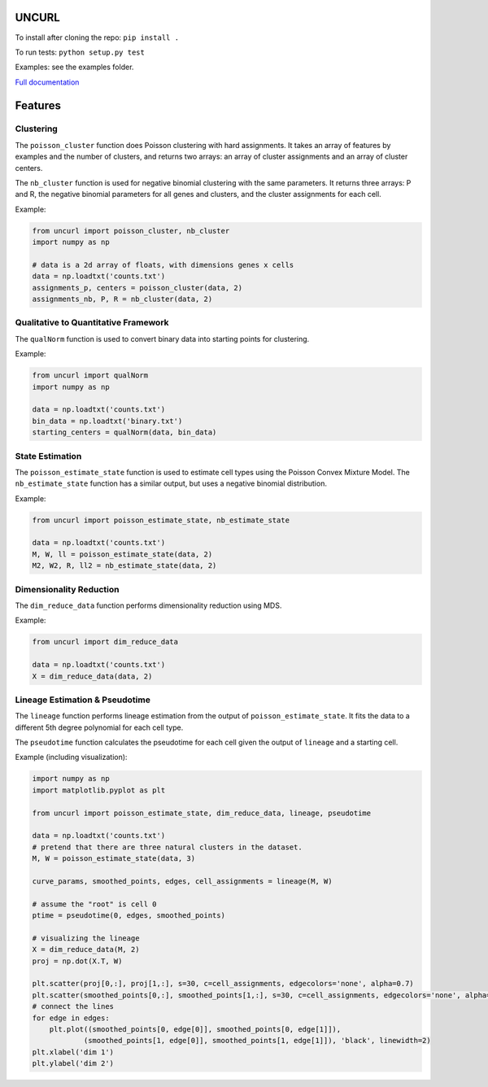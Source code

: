 UNCURL
======

To install after cloning the repo: ``pip install .``

To run tests: ``python setup.py test``

Examples: see the examples folder.

`Full documentation <https://yjzhang.github.io/uncurl_python/>`_

Features
========

Clustering
----------

The ``poisson_cluster`` function does Poisson clustering with hard assignments. It takes an array of features by examples and the number of clusters, and returns two arrays: an array of cluster assignments and an array of cluster centers.

The ``nb_cluster`` function is used for negative binomial clustering with the same parameters. It returns three arrays: P and R, the negative binomial parameters for all genes and clusters, and the cluster assignments for each cell.

Example:

.. code-block:: python

  from uncurl import poisson_cluster, nb_cluster
  import numpy as np

  # data is a 2d array of floats, with dimensions genes x cells
  data = np.loadtxt('counts.txt')
  assignments_p, centers = poisson_cluster(data, 2)
  assignments_nb, P, R = nb_cluster(data, 2)


Qualitative to Quantitative Framework
-------------------------------------

The ``qualNorm`` function is used to convert binary data into starting points for clustering.

Example:

.. code-block:: python

    from uncurl import qualNorm
    import numpy as np

    data = np.loadtxt('counts.txt')
    bin_data = np.loadtxt('binary.txt')
    starting_centers = qualNorm(data, bin_data)

State Estimation
----------------

The ``poisson_estimate_state`` function is used to estimate cell types using the Poisson Convex Mixture Model. The ``nb_estimate_state`` function has a similar output, but uses a negative binomial distribution.

Example:

.. code-block:: python

    from uncurl import poisson_estimate_state, nb_estimate_state

    data = np.loadtxt('counts.txt')
    M, W, ll = poisson_estimate_state(data, 2)
    M2, W2, R, ll2 = nb_estimate_state(data, 2)

Dimensionality Reduction
------------------------

The ``dim_reduce_data`` function performs dimensionality reduction using MDS.

Example:

.. code-block:: python

    from uncurl import dim_reduce_data

    data = np.loadtxt('counts.txt')
    X = dim_reduce_data(data, 2)

Lineage Estimation & Pseudotime
-------------------------------

The ``lineage`` function performs lineage estimation from the output of ``poisson_estimate_state``. It fits the data to a different 5th degree polynomial for each cell type.

The ``pseudotime`` function calculates the pseudotime for each cell given the output of ``lineage`` and a starting cell.

Example (including visualization):

.. code-block:: python

    import numpy as np
    import matplotlib.pyplot as plt

    from uncurl import poisson_estimate_state, dim_reduce_data, lineage, pseudotime

    data = np.loadtxt('counts.txt')
    # pretend that there are three natural clusters in the dataset.
    M, W = poisson_estimate_state(data, 3)

    curve_params, smoothed_points, edges, cell_assignments = lineage(M, W)

    # assume the "root" is cell 0
    ptime = pseudotime(0, edges, smoothed_points)

    # visualizing the lineage
    X = dim_reduce_data(M, 2)
    proj = np.dot(X.T, W)

    plt.scatter(proj[0,:], proj[1,:], s=30, c=cell_assignments, edgecolors='none', alpha=0.7)
    plt.scatter(smoothed_points[0,:], smoothed_points[1,:], s=30, c=cell_assignments, edgecolors='none', alpha=0.7)
    # connect the lines
    for edge in edges:
        plt.plot((smoothed_points[0, edge[0]], smoothed_points[0, edge[1]]),
                (smoothed_points[1, edge[0]], smoothed_points[1, edge[1]]), 'black', linewidth=2)
    plt.xlabel('dim 1')
    plt.ylabel('dim 2')
